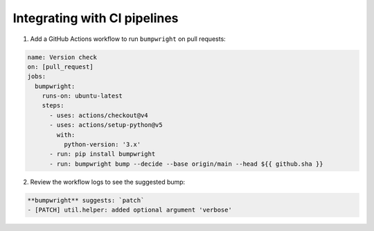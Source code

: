 Integrating with CI pipelines
=============================

1. Add a GitHub Actions workflow to run ``bumpwright`` on pull requests:

.. code-block:: yaml

   name: Version check
   on: [pull_request]
   jobs:
     bumpwright:
       runs-on: ubuntu-latest
       steps:
         - uses: actions/checkout@v4
         - uses: actions/setup-python@v5
           with:
             python-version: '3.x'
         - run: pip install bumpwright
         - run: bumpwright bump --decide --base origin/main --head ${{ github.sha }}

2. Review the workflow logs to see the suggested bump:

.. code-block:: text

   **bumpwright** suggests: `patch`
   - [PATCH] util.helper: added optional argument 'verbose'
